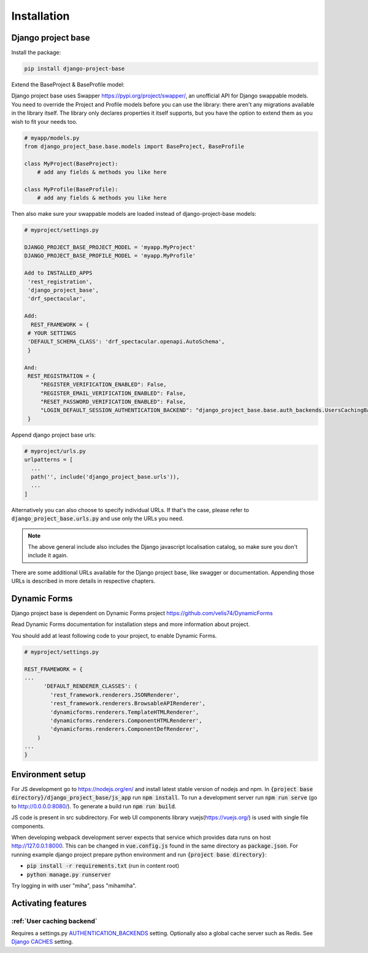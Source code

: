 Installation
============

Django project base
-------------------


Install the package:

.. code-block:: bash

   pip install django-project-base


Extend the BaseProject & BaseProfile model:

Django project base uses Swapper https://pypi.org/project/swapper/, an unofficial API for Django swappable models.
You need to override the Project and Profile models before you can use the library: there aren't any migrations
available in the library itself. The library only declares properties it itself supports, but you have the option to
extend them as you wish to fit your needs too.


.. code-block:: python

   # myapp/models.py
   from django_project_base.base.models import BaseProject, BaseProfile

   class MyProject(BaseProject):
       # add any fields & methods you like here

   class MyProfile(BaseProfile):
       # add any fields & methods you like here

Then also make sure your swappable models are loaded instead of django-project-base models:


.. code-block:: python

   # myproject/settings.py

   DJANGO_PROJECT_BASE_PROJECT_MODEL = 'myapp.MyProject'
   DJANGO_PROJECT_BASE_PROFILE_MODEL = 'myapp.MyProfile'

   Add to INSTALLED_APPS
    'rest_registration',
    'django_project_base',
    'drf_spectacular',

   Add:
     REST_FRAMEWORK = {
    # YOUR SETTINGS
    'DEFAULT_SCHEMA_CLASS': 'drf_spectacular.openapi.AutoSchema',
    }

   And:
    REST_REGISTRATION = {
        "REGISTER_VERIFICATION_ENABLED": False,
        "REGISTER_EMAIL_VERIFICATION_ENABLED": False,
        "RESET_PASSWORD_VERIFICATION_ENABLED": False,
        "LOGIN_DEFAULT_SESSION_AUTHENTICATION_BACKEND": "django_project_base.base.auth_backends.UsersCachingBackend",
    }





Append django project base urls:

.. code-block:: python

  # myproject/urls.py
  urlpatterns = [
    ...
    path('', include('django_project_base.urls')),
    ...
  ]

Alternatively you can also choose to specify individual URLs. If that's the case, please refer to
:code:`django_project_base.urls.py` and use only the URLs you need.

.. note::
   The above general include also includes the Django javascript localisation catalog, so make sure you don't include
   it again.

There are some additional URLs available for the Django project base, like swagger or documentation. Appending those
URLs is described in more details in respective chapters.

Dynamic Forms
-------------

Django project base is dependent on Dynamic Forms project https://github.com/velis74/DynamicForms

Read Dynamic Forms documentation for installation steps and more information about project.

You should add at least following code to your project, to enable Dynamic Forms.

.. code-block:: python

  # myproject/settings.py

  REST_FRAMEWORK = {
  ...
        'DEFAULT_RENDERER_CLASSES': (
          'rest_framework.renderers.JSONRenderer',
          'rest_framework.renderers.BrowsableAPIRenderer',
          'dynamicforms.renderers.TemplateHTMLRenderer',
          'dynamicforms.renderers.ComponentHTMLRenderer',
          'dynamicforms.renderers.ComponentDefRenderer',
      )
  ...
  }

Environment setup
-----------------

For JS development go to https://nodejs.org/en/ and install latest stable version of nodejs and npm.
In :code:`{project base directory}/django_project_base/js_app` run :code:`npm install`. To run a development server run
:code:`npm run serve` (go to http://0.0.0.0:8080/).
To generate a build run :code:`npm run build`.

JS code is present in src subdirectory. For web UI components library vuejs(https://vuejs.org/) is used with single file
components.

When developing webpack development server expects that service which provides data runs on host
http://127.0.0.1:8000. This can be changed in :code:`vue.config.js` found in the same directory as :code:`package.json`.
For running example django project prepare python environment and run :code:`{project base directory}`:

- :code:`pip install -r requirements.txt` (run in content root)
- :code:`python manage.py runserver`

Try logging in with user "miha", pass "mihamiha".

Activating features
-------------------

:ref:`User caching backend`
~~~~~~~~~~~~~~~~~~~~~~~~~~~

Requires a settings.py `AUTHENTICATION_BACKENDS <https://docs.djangoproject.com/en/dev/topics/auth/customizing/>`_
setting. Optionally also a global cache server such as Redis.
See `Django CACHES <https://docs.djangoproject.com/en/dev/topics/cache/>`_ setting.
